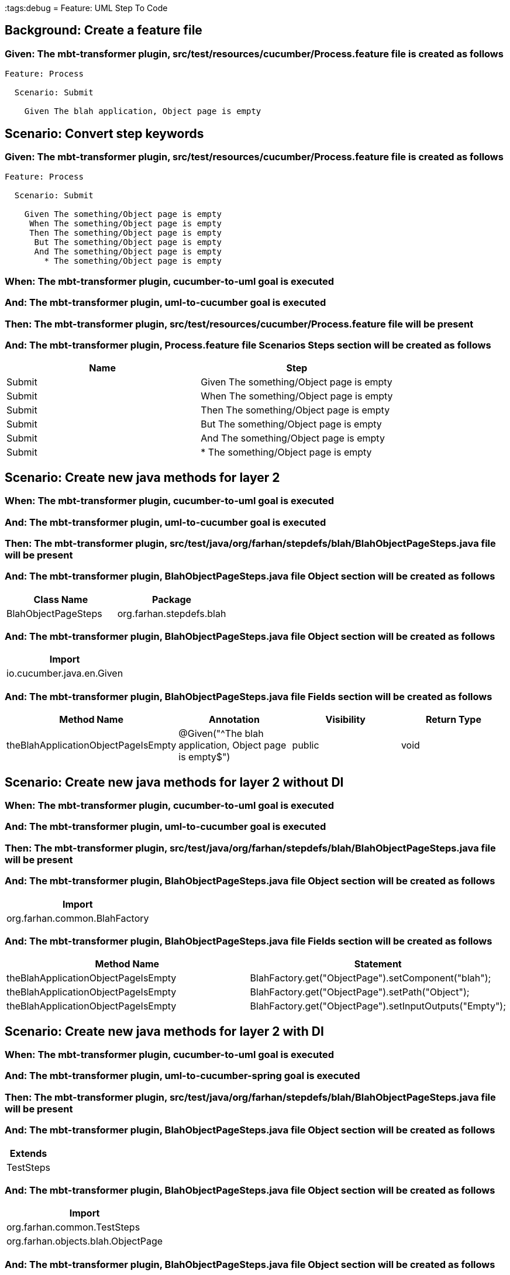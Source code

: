 :tags:debug
= Feature: UML Step To Code

== Background: Create a feature file

=== Given: The mbt-transformer plugin, src/test/resources/cucumber/Process.feature file is created as follows

----
Feature: Process

  Scenario: Submit

    Given The blah application, Object page is empty
----

== Scenario: Convert step keywords

=== Given: The mbt-transformer plugin, src/test/resources/cucumber/Process.feature file is created as follows

----
Feature: Process

  Scenario: Submit

    Given The something/Object page is empty
     When The something/Object page is empty
     Then The something/Object page is empty
      But The something/Object page is empty
      And The something/Object page is empty
        * The something/Object page is empty
----

=== When: The mbt-transformer plugin, cucumber-to-uml goal is executed

=== And: The mbt-transformer plugin, uml-to-cucumber goal is executed

=== Then: The mbt-transformer plugin, src/test/resources/cucumber/Process.feature file will be present

=== And: The mbt-transformer plugin, Process.feature file Scenarios Steps section will be created as follows

[options="header"]
|===
| Name   | Step                                    
| Submit | Given The something/Object page is empty
| Submit | When The something/Object page is empty 
| Submit | Then The something/Object page is empty 
| Submit | But The something/Object page is empty  
| Submit | And The something/Object page is empty  
| Submit | * The something/Object page is empty    
|===

== Scenario: Create new java methods for layer 2

=== When: The mbt-transformer plugin, cucumber-to-uml goal is executed

=== And: The mbt-transformer plugin, uml-to-cucumber goal is executed

=== Then: The mbt-transformer plugin, src/test/java/org/farhan/stepdefs/blah/BlahObjectPageSteps.java file will be present

=== And: The mbt-transformer plugin, BlahObjectPageSteps.java file Object section will be created as follows

[options="header"]
|===
| Class Name          | Package                 
| BlahObjectPageSteps | org.farhan.stepdefs.blah
|===

=== And: The mbt-transformer plugin, BlahObjectPageSteps.java file Object section will be created as follows

[options="header"]
|===
| Import                   
| io.cucumber.java.en.Given
|===

=== And: The mbt-transformer plugin, BlahObjectPageSteps.java file Fields section will be created as follows

[options="header"]
|===
| Method Name                         | Annotation                                             | Visibility | Return Type
| theBlahApplicationObjectPageIsEmpty | @Given("^The blah application, Object page is empty$") | public     | void       
|===

== Scenario: Create new java methods for layer 2 without DI

=== When: The mbt-transformer plugin, cucumber-to-uml goal is executed

=== And: The mbt-transformer plugin, uml-to-cucumber goal is executed

=== Then: The mbt-transformer plugin, src/test/java/org/farhan/stepdefs/blah/BlahObjectPageSteps.java file will be present

=== And: The mbt-transformer plugin, BlahObjectPageSteps.java file Object section will be created as follows

[options="header"]
|===
| Import                       
| org.farhan.common.BlahFactory
|===

=== And: The mbt-transformer plugin, BlahObjectPageSteps.java file Fields section will be created as follows

[options="header"]
|===
| Method Name                         | Statement                                              
| theBlahApplicationObjectPageIsEmpty | BlahFactory.get("ObjectPage").setComponent("blah");    
| theBlahApplicationObjectPageIsEmpty | BlahFactory.get("ObjectPage").setPath("Object");       
| theBlahApplicationObjectPageIsEmpty | BlahFactory.get("ObjectPage").setInputOutputs("Empty");
|===

== Scenario: Create new java methods for layer 2 with DI

=== When: The mbt-transformer plugin, cucumber-to-uml goal is executed

=== And: The mbt-transformer plugin, uml-to-cucumber-spring goal is executed

=== Then: The mbt-transformer plugin, src/test/java/org/farhan/stepdefs/blah/BlahObjectPageSteps.java file will be present

=== And: The mbt-transformer plugin, BlahObjectPageSteps.java file Object section will be created as follows

[options="header"]
|===
| Extends  
| TestSteps
|===

=== And: The mbt-transformer plugin, BlahObjectPageSteps.java file Object section will be created as follows

[options="header"]
|===
| Import                            
| org.farhan.common.TestSteps       
| org.farhan.objects.blah.ObjectPage
|===

=== And: The mbt-transformer plugin, BlahObjectPageSteps.java file Object section will be created as follows

[options="header"]
|===
| Constructor Name    | Statement     
| BlahObjectPageSteps | super(object);
|===

=== And: The mbt-transformer plugin, BlahObjectPageSteps.java file Fields section will be created as follows

[options="header"]
|===
| Method Name                         | Statement                       
| theBlahApplicationObjectPageIsEmpty | object.setComponent("blah");    
| theBlahApplicationObjectPageIsEmpty | object.setPath("Object");       
| theBlahApplicationObjectPageIsEmpty | object.setInputOutputs("Empty");
|===

== Scenario: Create new java methods for layer 2 with DI annotation

=== When: The mbt-transformer plugin, cucumber-to-uml goal is executed

=== And: The mbt-transformer plugin, uml-to-cucumber-guice goal is executed

=== Then: The mbt-transformer plugin, src/test/java/org/farhan/stepdefs/blah/BlahObjectPageSteps.java file will be present

=== And: The mbt-transformer plugin, BlahObjectPageSteps.java file Object section will be created as follows

[options="header"]
|===
| Import                          
| com.google.inject.Inject        
| io.cucumber.guice.ScenarioScoped
|===

=== And: The mbt-transformer plugin, BlahObjectPageSteps.java file Object section will be created as follows

[options="header"]
|===
| Class Annotation
| ScenarioScoped  
|===

=== And: The mbt-transformer plugin, BlahObjectPageSteps.java file Object section will be created as follows

[options="header"]
|===
| Constructor Name    | Constructor Annotation
| BlahObjectPageSteps | Inject                
|===

== Scenario: Create new java methods for layer 3

=== When: The mbt-transformer plugin, cucumber-to-uml goal is executed

=== And: The mbt-transformer plugin, uml-to-cucumber goal is executed

=== Then: The mbt-transformer plugin, src/test/java/org/farhan/objects/blah/ObjectPage.java file will be present

=== And: The mbt-transformer plugin, ObjectPage.java file Object section will be created as follows

[options="header"]
|===
| Interface Name | Package                
| ObjectPage     | org.farhan.objects.blah
|===

=== And: The mbt-transformer plugin, ObjectPage.java file Object section will be created as follows

[options="header"]
|===
| Import           
| java.util.HashMap
|===

=== And: The mbt-transformer plugin, ObjectPage.java file Fields section will be created as follows

[options="header"]
|===
| Method Name | Visibility | Return Type
| setEmpty    | public     | void       
|===

=== And: The mbt-transformer plugin, ObjectPage.java file Fields section will be created as follows

[options="header"]
|===
| Method Name | Parameter Name | Parameter Type        
| setEmpty    | keyMap         | HashMap{String,String}
|===

== Scenario: Preserve existing java methods for layer 2

=== And: The mbt-transformer plugin, src/test/java/org/farhan/stepdefs/blah/BlahObjectPageSteps.java file is created as follows

----
package org.farhan.stepdefs.blah;

import io.cucumber.java.en.Given;
import io.cucumber.datatable.DataTable;
import org.farhan.common.BlahFactory;

public class BlahObjectPageSteps {

    @Given("^The blah application, Object page is invalid$")
    public void theBlahApplicationObjectPageIsInvalid() {
        BlahFactory.get("ObjectPage").setComponent("blah");
        BlahFactory.get("ObjectPage").setPath("Object");
        BlahFactory.get("ObjectPage").setInputOutputs("Invalid");
    }
}
----

=== When: The mbt-transformer plugin, cucumber-to-uml goal is executed

=== And: The mbt-transformer plugin, uml-to-cucumber goal is executed

=== Then: The mbt-transformer plugin, src/test/java/org/farhan/stepdefs/blah/BlahObjectPageSteps.java file will be present

=== And: The mbt-transformer plugin, BlahObjectPageSteps.java file Fields section will be created as follows

[options="header"]
|===
| Method Name                          
| theBlahApplicationObjectPageIsInvalid
| theBlahApplicationObjectPageIsEmpty  
|===

== Scenario: Preserve existing java methods for layer 3

=== And: The mbt-transformer plugin, src/test/java/org/farhan/objects/blah/ObjectPage.java file is created as follows

----
package org.farhan.objects.blah;

import java.util.HashMap;

public interface ObjectPage {

    public void assertIsInvalid();
}
----

=== When: The mbt-transformer plugin, cucumber-to-uml goal is executed

=== And: The mbt-transformer plugin, uml-to-cucumber goal is executed

=== Then: The mbt-transformer plugin, src/test/java/org/farhan/objects/blah/ObjectPage.java file will be present

=== And: The mbt-transformer plugin, ObjectPage.java file Fields section will be created as follows

[options="header"]
|===
| Method Name    
| assertIsInvalid
| setEmpty       
|===

